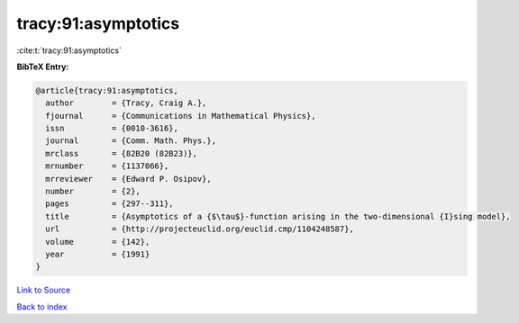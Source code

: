 tracy:91:asymptotics
====================

:cite:t:`tracy:91:asymptotics`

**BibTeX Entry:**

.. code-block:: bibtex

   @article{tracy:91:asymptotics,
     author        = {Tracy, Craig A.},
     fjournal      = {Communications in Mathematical Physics},
     issn          = {0010-3616},
     journal       = {Comm. Math. Phys.},
     mrclass       = {82B20 (82B23)},
     mrnumber      = {1137066},
     mrreviewer    = {Edward P. Osipov},
     number        = {2},
     pages         = {297--311},
     title         = {Asymptotics of a {$\tau$}-function arising in the two-dimensional {I}sing model},
     url           = {http://projecteuclid.org/euclid.cmp/1104248587},
     volume        = {142},
     year          = {1991}
   }

`Link to Source <http://projecteuclid.org/euclid.cmp/1104248587},>`_


`Back to index <../By-Cite-Keys.html>`_
